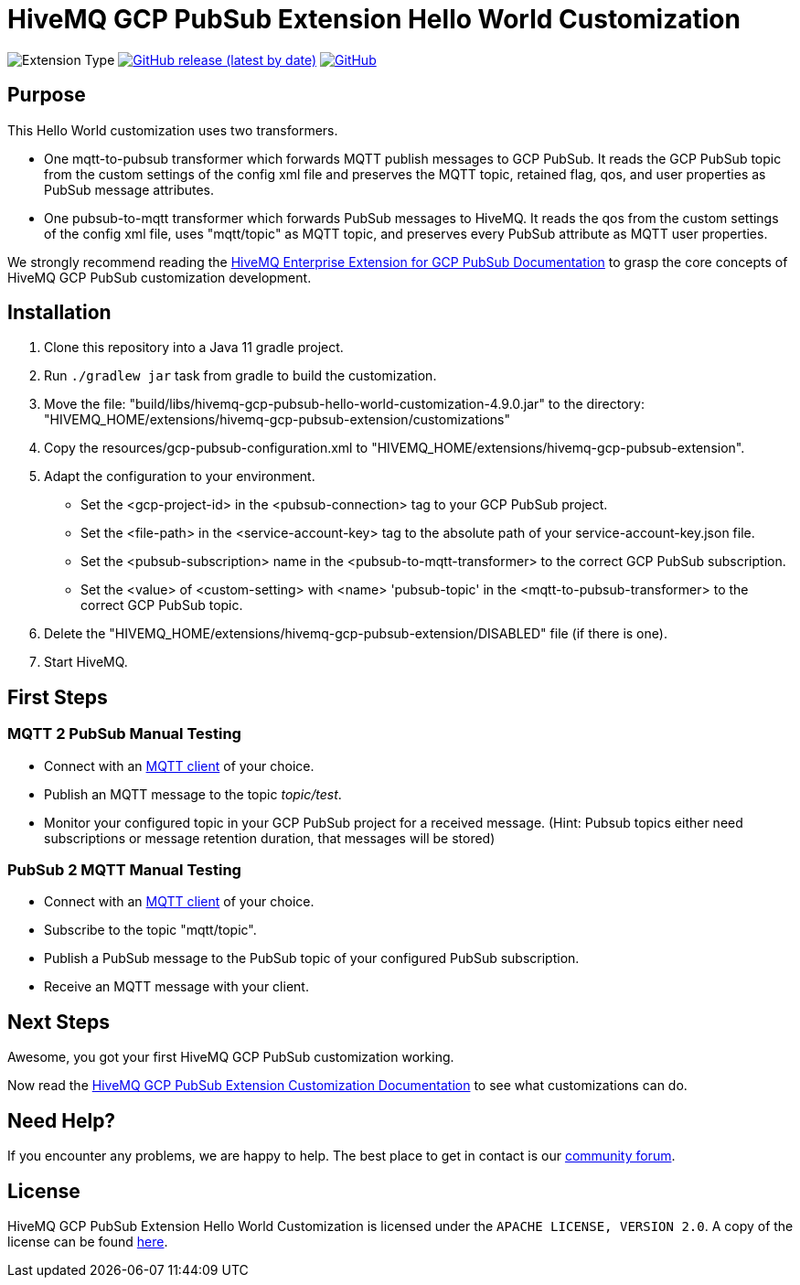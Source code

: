 :hivemq-link: https://www.hivemq.com
:hivemq-gcp-pubsub-docs: {hivemq-link}/docs/gcp-pubsub/latest/enterprise-extension-for-gcp-pubsub/gcp-pubsub.html
:hivemq-gcp-pubsub-customization-docs: {hivemq-link}/docs/gcp-pubsub/latest/enterprise-extension-for-gcp-pubsub/gcp-pubsub-customization.html
:hivemq-blog-tools: {hivemq-link}/mqtt-toolbox/
:hivemq-support: https://community.hivemq.com/c/hivemq-extension-sdk/gcp-pubsub-customization/14

= HiveMQ GCP PubSub Extension Hello World Customization

image:https://img.shields.io/badge/Customization_Type-Demonstration-orange?style=for-the-badge[Extension Type]
image:https://img.shields.io/github/v/release/hivemq/hivemq-gcp-pubsub-hello-world-customization?style=for-the-badge[GitHub release (latest by date),link=https://github.com/hivemq/hivemq-gcp-pubsub-hello-world-customization/releases/latest]
image:https://img.shields.io/github/license/hivemq/hivemq-gcp-pubsub-hello-world-customization?style=for-the-badge&color=brightgreen[GitHub,link=LICENSE]

== Purpose

This Hello World customization uses two transformers.

- One mqtt-to-pubsub transformer which forwards MQTT publish messages to GCP PubSub.
It reads the GCP PubSub topic from the custom settings of the config xml file and preserves the MQTT topic,
retained flag, qos, and user properties as PubSub message attributes.
- One pubsub-to-mqtt transformer which forwards PubSub messages to HiveMQ.
It reads the qos from the custom settings of the config xml file, uses "mqtt/topic" as MQTT topic, and preserves
every PubSub attribute as MQTT user properties.

We strongly recommend reading the {hivemq-gcp-pubsub-docs}[HiveMQ Enterprise Extension for GCP PubSub Documentation]
to grasp the core concepts of HiveMQ GCP PubSub customization development.

== Installation

. Clone this repository into a Java 11 gradle project.
. Run `./gradlew jar` task from gradle to build the customization.
. Move the file: "build/libs/hivemq-gcp-pubsub-hello-world-customization-4.9.0.jar" to the directory: "HIVEMQ_HOME/extensions/hivemq-gcp-pubsub-extension/customizations"
. Copy the resources/gcp-pubsub-configuration.xml to "HIVEMQ_HOME/extensions/hivemq-gcp-pubsub-extension".
. Adapt the configuration to your environment.
    - Set the <gcp-project-id> in the <pubsub-connection> tag to your GCP PubSub project.
    - Set the <file-path> in the <service-account-key> tag to the absolute path of your service-account-key.json file.
    - Set the <pubsub-subscription> name in the <pubsub-to-mqtt-transformer> to the correct GCP PubSub subscription.
    - Set the <value> of <custom-setting> with <name> 'pubsub-topic' in the <mqtt-to-pubsub-transformer> to the correct GCP PubSub topic.
. Delete the "HIVEMQ_HOME/extensions/hivemq-gcp-pubsub-extension/DISABLED" file (if there is one).
. Start HiveMQ.

== First Steps

=== MQTT 2 PubSub Manual Testing

- Connect with an {hivemq-blog-tools}[MQTT client] of your choice.
- Publish an MQTT message to the topic _topic/test_.
- Monitor your configured topic in your GCP PubSub project for a received message. (Hint: Pubsub topics either need subscriptions or message retention duration, that messages will be stored)

=== PubSub 2 MQTT Manual Testing

- Connect with an {hivemq-blog-tools}[MQTT client] of your choice.
- Subscribe to the topic "mqtt/topic".
- Publish a PubSub message to the PubSub topic of your configured PubSub subscription.
- Receive an MQTT message with your client.

== Next Steps

Awesome, you got your first HiveMQ GCP PubSub customization working.

Now read the {hivemq-gcp-pubsub-customization-docs}[HiveMQ GCP PubSub Extension Customization Documentation] to see what customizations can do.

== Need Help?

If you encounter any problems, we are happy to help.
The best place to get in contact is our {hivemq-support}[community forum].

== License

HiveMQ GCP PubSub Extension Hello World Customization is licensed under the `APACHE LICENSE, VERSION 2.0`.
A copy of the license can be found link:LICENSE[here].
